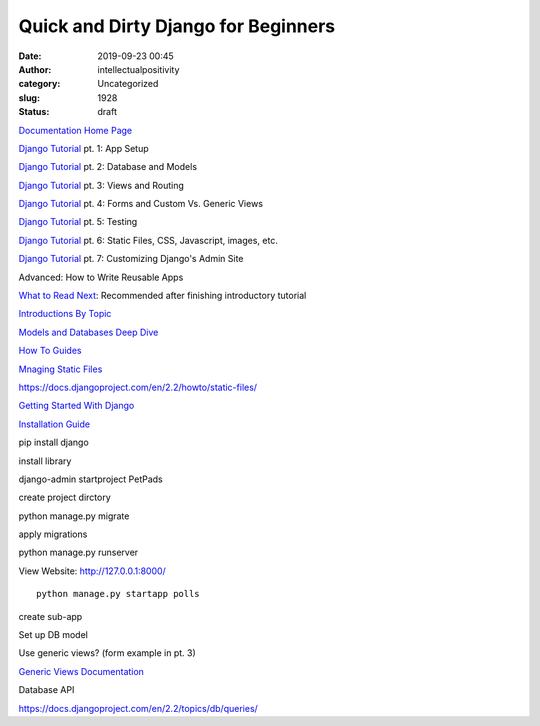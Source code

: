 Quick and Dirty Django for Beginners
####################################
:date: 2019-09-23 00:45
:author: intellectualpositivity
:category: Uncategorized
:slug: 1928
:status: draft

`Documentation Home Page <https://docs.djangoproject.com/en/2.2/>`__

`Django Tutorial <https://docs.djangoproject.com/en/2.2/intro/tutorial01/>`__ pt. 1: App Setup

`Django Tutorial <https://docs.djangoproject.com/en/2.2/intro/tutorial02/>`__ pt. 2: Database and Models

`Django Tutorial <https://docs.djangoproject.com/en/2.2/intro/tutorial03/>`__ pt. 3: Views and Routing

`Django Tutorial <https://docs.djangoproject.com/en/2.2/intro/tutorial04/>`__ pt. 4: Forms and Custom Vs. Generic Views

`Django Tutorial <https://docs.djangoproject.com/en/2.2/intro/tutorial05/>`__ pt. 5: Testing

`Django Tutorial <https://docs.djangoproject.com/en/2.2/intro/tutorial06/>`__ pt. 6: Static Files, CSS, Javascript, images, etc.

`Django Tutorial <https://docs.djangoproject.com/en/2.2/intro/tutorial07/>`__ pt. 7: Customizing Django's Admin Site

Advanced: How to Write Reusable Apps

`What to Read Next <https://docs.djangoproject.com/en/2.2/intro/whatsnext/>`__: Recommended after finishing introductory tutorial

`Introductions By Topic <https://docs.djangoproject.com/en/2.2/topics/>`__

`Models and Databases Deep Dive <https://docs.djangoproject.com/en/2.2/topics/db/>`__

`How To Guides <https://docs.djangoproject.com/en/2.2/howto/>`__

 

`Mnaging Static Files <https://docs.djangoproject.com/en/2.2/howto/static-files/>`__

https://docs.djangoproject.com/en/2.2/howto/static-files/

 

`Getting Started With Django <https://www.djangoproject.com/start/>`__

`Installation Guide <https://docs.djangoproject.com/en/2.2/topics/install/>`__

 

pip install django

install library

 

django-admin startproject PetPads

create project dirctory

 

python manage.py migrate

apply migrations

 

python manage.py runserver

View Website: http://127.0.0.1:8000/

 

::

   python manage.py startapp polls

create sub-app

 

Set up DB model

Use generic views? (form example in pt. 3)

`Generic Views Documentation <https://docs.djangoproject.com/en/2.2/topics/class-based-views/>`__

 

Database API

https://docs.djangoproject.com/en/2.2/topics/db/queries/

 

 
